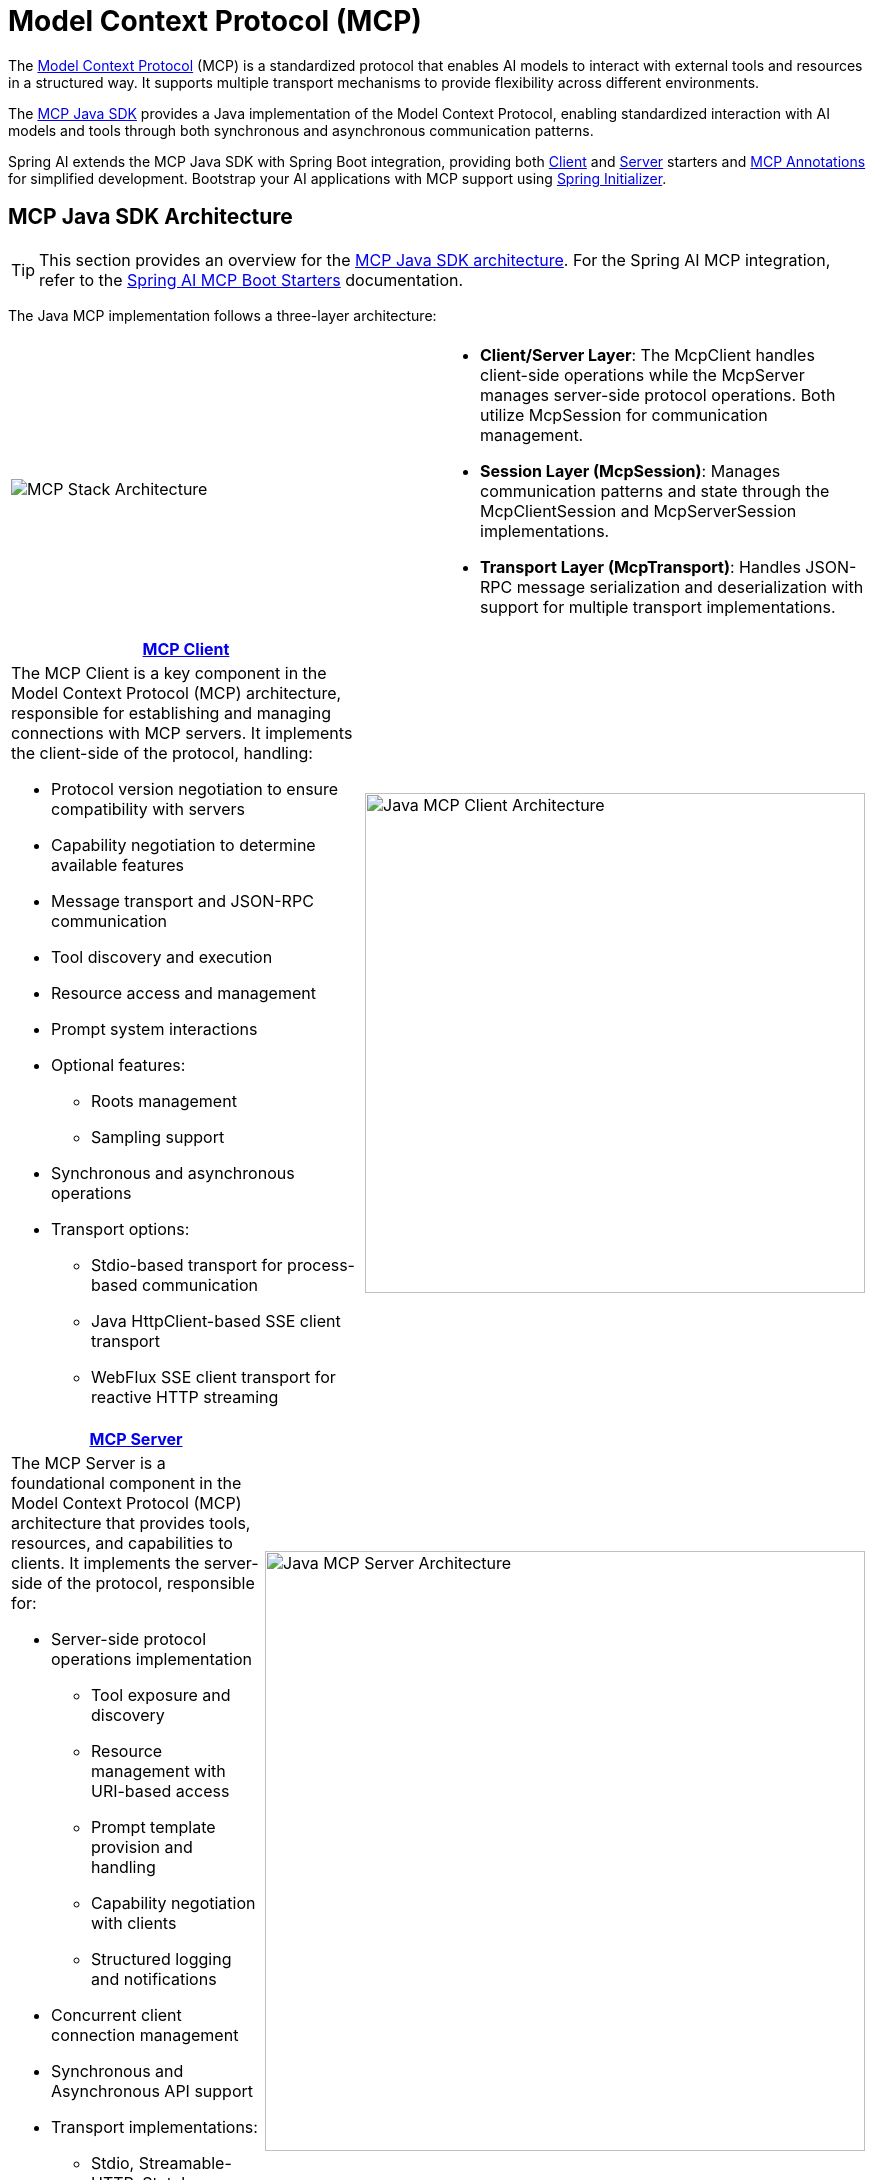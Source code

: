 = Model Context Protocol (MCP)

The link:https://modelcontextprotocol.org/docs/concepts/architecture[Model Context Protocol] (MCP) is a standardized protocol that enables AI models to interact with external tools and resources in a structured way. 
It supports multiple transport mechanisms to provide flexibility across different environments.

The link:https://modelcontextprotocol.io/sdk/java/mcp-overview[MCP Java SDK] provides a Java implementation of the Model Context Protocol, enabling standardized interaction with AI models and tools through both synchronous and asynchronous communication patterns.

Spring AI extends the MCP Java SDK with Spring Boot integration, providing both xref:api/mcp/mcp-client-boot-starter-docs.adoc[Client] and xref:api/mcp/mcp-server-boot-starter-docs.adoc[Server] starters and xref:api/mcp/mcp-annotations-overview.adoc[MCP Annotations] for simplified development.
Bootstrap your AI applications with MCP support using link:https://start.spring.io[Spring Initializer].

== MCP Java SDK Architecture

TIP: This section provides an overview for the link:https://modelcontextprotocol.io/sdk/java/mcp-overview[MCP Java SDK architecture]. 
For the Spring AI MCP integration, refer to the xref:#_spring_ai_mcp_integration[Spring AI MCP Boot Starters] documentation.

The Java MCP implementation follows a three-layer architecture:

|===
|  |
^a| image::mcp/mcp-stack.svg[MCP Stack Architecture]
a| * *Client/Server Layer*: The McpClient handles client-side operations while the McpServer manages server-side protocol operations. Both utilize McpSession for communication management.
* *Session Layer (McpSession)*: Manages communication patterns and state through the McpClientSession and McpServerSession implementations.
* *Transport Layer (McpTransport)*: Handles JSON-RPC message serialization and deserialization with support for multiple transport implementations.
|===

|===
| link:https://modelcontextprotocol.io/sdk/java/mcp-client[MCP Client] |

a| The MCP Client is a key component in the Model Context Protocol (MCP) architecture, responsible for establishing and managing connections with MCP servers. It implements the client-side of the protocol, handling:

* Protocol version negotiation to ensure compatibility with servers
* Capability negotiation to determine available features
* Message transport and JSON-RPC communication
* Tool discovery and execution
* Resource access and management
* Prompt system interactions
* Optional features:
** Roots management
** Sampling support
* Synchronous and asynchronous operations
* Transport options:
** Stdio-based transport for process-based communication
** Java HttpClient-based SSE client transport
** WebFlux SSE client transport for reactive HTTP streaming

^a| image::mcp/java-mcp-client-architecture.jpg[Java MCP Client Architecture, width=500]
|===

|===
| link:https://modelcontextprotocol.io/sdk/java/mcp-server[MCP Server] |

a| The MCP Server is a foundational component in the Model Context Protocol (MCP) architecture that provides tools, resources, and capabilities to clients. It implements the server-side of the protocol, responsible for:

* Server-side protocol operations implementation
** Tool exposure and discovery
** Resource management with URI-based access
** Prompt template provision and handling
** Capability negotiation with clients
** Structured logging and notifications
* Concurrent client connection management
* Synchronous and Asynchronous API support
* Transport implementations:
** Stdio, Streamable-HTTP, Stateless Streamable-HTTP, SSE

^a| image::mcp/java-mcp-server-architecture.jpg[Java MCP Server Architecture, width=600]
|===

For detailed implementation guidance, using the low-level MCP Client/Server APIs, refer to the link:https://modelcontextprotocol.io/sdk/java[MCP Java SDK documentation].
For simplified setup using Spring Boot, use the MCP Boot Starters described below.

== Spring AI MCP Integration

Spring AI provides MCP integration through the following Spring Boot starters:

=== link:mcp-client-boot-starter-docs.html[Client Starters]

* `spring-ai-starter-mcp-client` - Core starter providing `STDIO`, Servlet-based `Streamable-HTTP`, `Stateless Streamable-HTTP` and `SSE` support
* `spring-ai-starter-mcp-client-webflux` - WebFlux-based  `Streamable-HTTP`, `Stateless Streamable-HTTP` and `SSE` transport implementation

=== link:mcp-server-boot-starter-docs.html[Server Starters]

==== STDIO

[options="header"]
|===
|Server Type | Dependency | Property
| xref:api/mcp/mcp-stdio-sse-server-boot-starter-docs.adoc[Standard Input/Output (STDIO)] | `spring-ai-starter-mcp-server` | `spring.ai.mcp.server.stdio=true`
|===

==== WebMVC

|===
|Server Type | Dependency | Property
| xref:api/mcp/mcp-stdio-sse-server-boot-starter-docs.adoc#_sse_webmvc_serve[SSE WebMVC] | `spring-ai-starter-mcp-server-webmvc` | `spring.ai.mcp.server.protocol=SSE` or empty
| xref:api/mcp/mcp-streamable-http-server-boot-starter-docs.adoc#_streamable_http_webmvc_server[Streamable-HTTP WebMVC] | `spring-ai-starter-mcp-server-webmvc` | `spring.ai.mcp.server.protocol=STREAMABLE`
| xref:api/mcp/mcp-stateless-server-boot-starter-docs.adoc#_stateless_webmvc_server[Stateless Streamable-HTTP WebMVC] | `spring-ai-starter-mcp-server-webmvc` | `spring.ai.mcp.server.protocol=STATELESS`
|===

==== WebMVC (Reactive)
|===
|Server Type | Dependency | Property
| xref:api/mcp/mcp-stdio-sse-server-boot-starter-docs.adoc#_sse_webflux_serve[SSE WebFlux] | `spring-ai-starter-mcp-server-webflux` | `spring.ai.mcp.server.protocol=SSE` or empty
| xref:api/mcp/mcp-streamable-http-server-boot-starter-docs.adoc#_streamable_http_webflux_server[Streamable-HTTP WebFlux] | `spring-ai-starter-mcp-server-webflux` | `spring.ai.mcp.server.protocol=STREAMABLE`
| xref:api/mcp/mcp-stateless-server-boot-starter-docs.adoc#_stateless_webflux_server[Stateless Streamable-HTTP WebFlux] | `spring-ai-starter-mcp-server-webflux` | `spring.ai.mcp.server.protocol=STATELESS`
|===

== xref:api/mcp/mcp-annotations-overview.adoc[Spring AI MCP Annotations]

In addition to the programmatic MCP client & server configuration, Spring AI provides annotation-based method handling for MCP servers and clients through the xref:api/mcp/mcp-annotations-overview.adoc[MCP Annotations] module. 
This approach simplifies the creation and registration of MCP operations using a clean, declarative programming model with Java annotations.

The MCP Annotations module enables developers to:

* Create MCP tools, resources, and prompts using simple annotations
* Handle client-side notifications and requests declaratively
* Reduce boilerplate code and improve maintainability
* Automatically generate JSON schemas for tool parameters
* Access special parameters and context information

Key features include:   

* xref:api/mcp/mcp-annotations-server.adoc[Server Annotations]: `@McpTool`, `@McpResource`, `@McpPrompt`, `@McpComplete`
* xref:api/mcp/mcp-annotations-client.adoc[Client Annotations]: `@McpLogging`, `@McpSampling`, `@McpElicitation`, `@McpProgress`
* xref:api/mcp/mcp-annotations-special-params.adoc[Special Parameters]: `McpSyncServerExchange`, `McpAsyncServerExchange`, `McpTransportContext`, `McpMeta`
* **Automatic Discovery**: Annotation scanning with configurable package inclusion/exclusion
* **Spring Boot Integration**: Seamless integration with MCP Boot Starters

== Additional Resources

* xref:api/mcp/mcp-annotations-overview.adoc[MCP Annotations Documentation]
* link:mcp-client-boot-starter-docs.html[MCP Client Boot Starters Documentation]
* link:mcp-server-boot-starter-docs.html[MCP Server Boot Starters Documentation]
* link:mcp-helpers.html[MCP Utilities Documentation]
* link:https://modelcontextprotocol.github.io/specification/[Model Context Protocol Specification]
